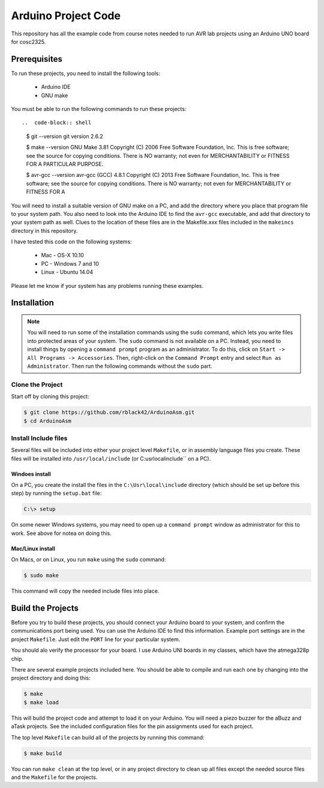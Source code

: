 Arduino Project Code
####################

This repository has all the example code from course notes needed to run AVR
lab projects using an Arduino UNO board for cosc2325.

Prerequisites
*************

To run these projects, you need to install the following tools:

    * Arduino IDE

    * GNU make

You must be able to run the following commands to run these projects::

..  code-block:: shell

    $ git --version
    git version 2.6.2

    $ make --version
    GNU Make 3.81
    Copyright (C) 2006  Free Software Foundation, Inc.
    This is free software; see the source for copying conditions.
    There is NO warranty; not even for MERCHANTABILITY or FITNESS FOR A
    PARTICULAR PURPOSE.
    
    $ avr-gcc --version
    avr-gcc (GCC) 4.8.1
    Copyright (C) 2013 Free Software Foundation, Inc.
    This is free software; see the source for copying conditions.  There is NO
    warranty; not even for MERCHANTABILITY or FITNESS FOR A 

You will need to install a suitable version of GNU make on a PC, and add the
directory where you place that program file to your system path. You also need
to look into the Arduino IDE to find the ``avr-gcc`` executable, and add that
directory to your system path as well. Clues to the location of these files are
in the Makefile.xxx files included in the ``makeincs`` directory in this
repository.

I have tested this code on the following systems:

    * Mac - OS-X 10.10

    * PC - Windows 7 and 10

    * Linux - Ubuntu 14.04

Please let me know if your system has any problems running these examples.

Installation 
************

..  note::

    You will need to run some of the installation commands using the ``sudo`` command,
    which lets you write files into protected areas of your system. The ``sudo`` command
    is not available on a PC. Instead, you need to install things by opening a
    ``command prompt`` program as an administrator. To do this, click on ``Start
    -> All Programs -> Accessories``. Then, right-click on the
    ``Command Prompt`` entry and select ``Run as Administrator``. Then run the
    following commands without the ``sudo`` part.

Clone the Project
=================

Start off by cloning this project:

..  code-block:: shell

    $ git clone https://github.com/rblack42/ArduinoAsm.git
    $ cd ArduinoAsm

Install Include files
=====================

Several files will be included into either your project level ``Makefile``, or
in assembly language files you create. These files will be installed into
``/usr/local/include`` (or C:\usr\local\include`` on a PC).

Windoes install
---------------

On a PC, you create the install the files in the ``C:\Usr\local\include``
directory (which should be set up before this step) by running the
``setup.bat`` file:

..  code-block:: shell

    C:\> setup

On some newer Windows systems, you may need to open up a ``command prompt``
window as administrator for this to work. See above for notea on doing this.

Mac/Linux install
-----------------

On Macs, or on Linux, you run ``make`` using the ``sudo`` command:

..  code-block:: shell

    $ sudo make

This command will copy the needed include files into place.

Build the Projects
******************

Before you try to build these projects, you should connect your Arduino board
to your system, and confirm the communications port being used. You can use the
Arduino IDE to find this information. Example port settings are in the project
``Makefile``. Just edit the ``PORT`` line for your particular system.

You should alo verify the processor for your board. I use Arduino UNI boards in
my classes, which have the atmega328p chip. 

There are several example projects included here. You should be able to compile
and run each one by changing into the project directory and doing this:

..  code-block:: shell

    $ make 
    $ make load


This will build the project code and attempt to load it on your Arduino. You
will need a piezo buzzer for the aBuzz and aTask projects. See the included
configuration files for the pin assignments used for each project.

The top level ``Makefile`` can build all of the projects by running this command:

..  code-block:: shell

    $ make build

You can run ``make clean`` at the top level, or in any project directory to clean up all files except the needed source files and the ``Makefile`` for the projects.

..  vim:filetype=rst spell:
